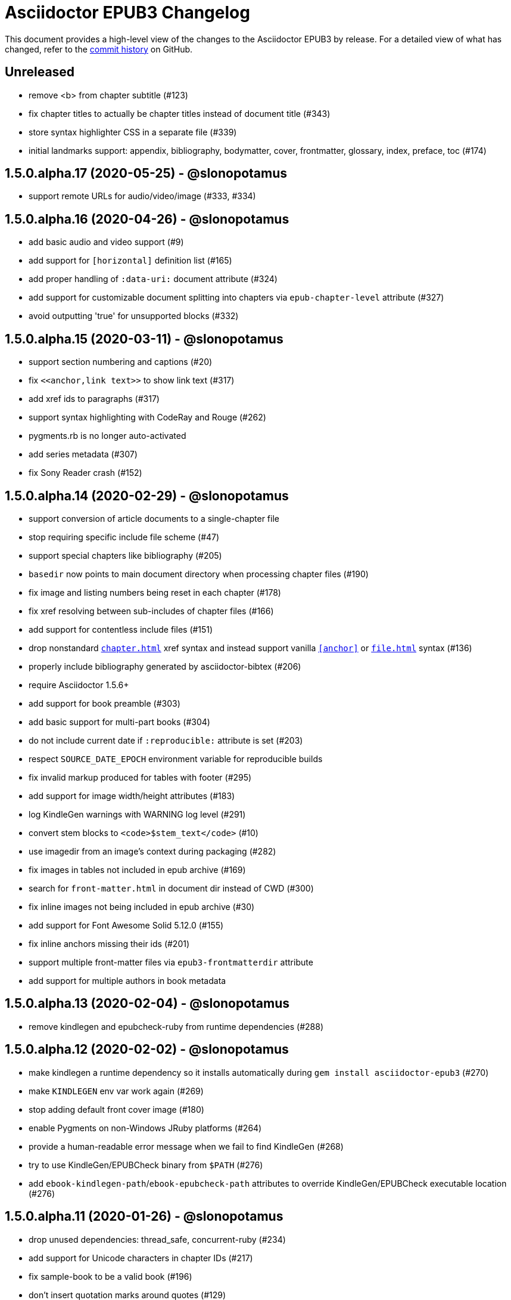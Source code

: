 = {project-name} Changelog
:project-name: Asciidoctor EPUB3
:uri-repo: https://github.com/asciidoctor/asciidoctor-epub3

This document provides a high-level view of the changes to the {project-name} by release.
For a detailed view of what has changed, refer to the {uri-repo}/commits/master[commit history] on GitHub.

== Unreleased

* remove <b> from chapter subtitle (#123)
* fix chapter titles to actually be chapter titles instead of document title (#343)
* store syntax highlighter CSS in a separate file (#339)
* initial landmarks support: appendix, bibliography, bodymatter, cover, frontmatter, glossary, index, preface, toc (#174)

== 1.5.0.alpha.17 (2020-05-25) - @slonopotamus

* support remote URLs for audio/video/image (#333, #334)

== 1.5.0.alpha.16 (2020-04-26) - @slonopotamus

* add basic audio and video support (#9)
* add support for `[horizontal]` definition list (#165)
* add proper handling of `:data-uri:` document attribute (#324)
* add support for customizable document splitting into chapters via `epub-chapter-level` attribute (#327)
* avoid outputting 'true' for unsupported blocks (#332)

== 1.5.0.alpha.15 (2020-03-11) - @slonopotamus

* support section numbering and captions (#20)
* fix `\<<anchor,link text>>` to show link text (#317)
* add xref ids to paragraphs (#317)
* support syntax highlighting with CodeRay and Rouge (#262)
* pygments.rb is no longer auto-activated
* add series metadata (#307)
* fix Sony Reader crash (#152)

== 1.5.0.alpha.14 (2020-02-29) - @slonopotamus

* support conversion of article documents to a single-chapter file
* stop requiring specific include file scheme (#47)
* support special chapters like bibliography (#205)
* `basedir` now points to main document directory when processing chapter files (#190)
* fix image and listing numbers being reset in each chapter (#178)
* fix xref resolving between sub-includes of chapter files (#166)
* add support for contentless include files (#151)
* drop nonstandard `<<chapter#>>` xref syntax and instead support vanilla `<<anchor>>` or `<<file#anchor>>` syntax (#136)
* properly include bibliography generated by asciidoctor-bibtex (#206)
* require Asciidoctor 1.5.6+
* add support for book preamble (#303)
* add basic support for multi-part books (#304)
* do not include current date if `:reproducible:` attribute is set (#203)
* respect `SOURCE_DATE_EPOCH` environment variable for reproducible builds
* fix invalid markup produced for tables with footer (#295)
* add support for image width/height attributes (#183)
* log KindleGen warnings with WARNING log level (#291)
* convert stem blocks to `<code>$stem_text</code>` (#10)
* use imagedir from an image's context during packaging (#282)
* fix images in tables not included in epub archive (#169)
* search for `front-matter.html` in document dir instead of CWD (#300)
* fix inline images not being included in epub archive (#30)
* add support for Font Awesome Solid 5.12.0 (#155)
* fix inline anchors missing their ids (#201)
* support multiple front-matter files via `epub3-frontmatterdir` attribute
* add support for multiple authors in book metadata

== 1.5.0.alpha.13 (2020-02-04) - @slonopotamus

* remove kindlegen and epubcheck-ruby from runtime dependencies (#288)

== 1.5.0.alpha.12 (2020-02-02) - @slonopotamus

* make kindlegen a runtime dependency so it installs automatically during `gem install asciidoctor-epub3` (#270)
* make `KINDLEGEN` env var work again (#269)
* stop adding default front cover image (#180)
* enable Pygments on non-Windows JRuby platforms (#264)
* provide a human-readable error message when we fail to find KindleGen (#268)
* try to use KindleGen/EPUBCheck binary from `$PATH` (#276)
* add `ebook-kindlegen-path`/`ebook-epubcheck-path` attributes to override KindleGen/EPUBCheck executable location (#276)

== 1.5.0.alpha.11 (2020-01-26) - @slonopotamus

* drop unused dependencies: thread_safe, concurrent-ruby (#234)
* add support for Unicode characters in chapter IDs (#217)
* fix sample-book to be a valid book (#196)
* don't insert quotation marks around quotes (#129)
* require at least Asciidoctor 1.5.3 (#245)
* remove Namo Reader font-icon quirk that produced invalid markup (#192)
* fix the (in)famous `undefined method `to_ios'` when given a document that doesn't follow asciidoctor-epub3 rules (#7)
* route messages through the logger (#176)
* update EPUBCheck to 4.2.2.0 (#240)
* handle invalid `revdate` gracefully (#14)
* do not post-process EPUBCHECK env var, but use it as-is (#258)
* disable Pygments on JRuby to prevent hanging (#253)
* fix ENOENT error when trying to run EPUBCheck on JRuby on Windows (#256)
* fix ENOENT error when running kindlegen on JRuby on Windows (#154)
* set up CI for JRuby on Windows (#254)

== 1.5.0.alpha.10 (2020-01-20) - @slonopotamus

* fix deep xrefs between chapters when using Asciidoctor 2 (#210)
* switch from epubcheck to epubcheck-ruby (#224)
* set up a test suite (#11)
* set up rubocop to enforce a consistent code style (#223)
* use GitHub Actions for CI and release process (#218)
* fix JS causing malformed XML that prevented footnotes from being displayed in Calibre (#207)
* fix installing on Windows (#213, #216)
* upgrade pygments.rb to 1.2.1 (#216)
* gepub dependency is no longer locked to 1.0.2 and will use latest 1.0.x version
* fix `-a ebook-validate` not working on Windows (#232)

== 1.5.0.alpha.9 (2019-04-04) - @mojavelinux

* allow converter to be used with Asciidoctor 2 (#185)
* upgrade gepub (and, indirectly, nokogiri) (#177)
* add support for start attribute on ordered list
* don't add end mark to chapter when publication-type is book (#163)
* drop unsupported versions of Ruby from CI matrix

== 1.5.0.alpha.8 (2018-02-20) - @mojavelinux

* include inline images in EPUB3 archive (#5)
* allow chapter to begin with level-1 section title by adding support for negative leveloffset (#107)
* don't transform the chapter title to uppercase (rely on CSS only) (#97)
* set correct mimetype for TTF files (#120)
* implement support for the custom xrefstyle for references within a chapter (#132)
* show correct path of front cover image and the current document when missing (#124)
* retain ID of block image (#141)
* retain ID of example block (#143)
* retain ID of admonition block (#146)
* transfer role specified on block image to output (#145)
* handle nil response from pygments.rb (#156)
* invert the colors for the chapter title (use black on white) (#96)
* darken font on Kindle Paperwhite devices (#67)

== 1.5.0.alpha.7 (2017-04-18) - @mojavelinux

* generate TOC levels in navigation document based on toclevels attribute (#90)
* automatically resolve title of reference between documents (#87)
* fix xref between chapter files (#27)
* don't include byline in chapter header if the value of the publication-type attribute is book (#86)
* don't include avatars if value of publication-type attribute is book (#53)
* make a stronger statement in the README about the dangers of the “Send to Kindle” tool
* add ebook-compress flag to enable huffdic compression in kindlegen
* implement embedded to handle AsciiDoc table cell content (#69)
* go into more depth about how to structure the document in README (#45)
* explain how to adjust section level of chapters if they use level-2 headings
* don't add content image to archive more than once (#76)
* warn when xref cannot be resolved and text is provided (#103)
* built-in avatar location should respect imagesdir (#2)
* change admonition icons (#72) (@PrimaryFeather)
* fix broken refs in bibliography (#19)
* remove text justification hack (#92)
* reset @page for CSS3-capable readers
* detect Calibre, set class attribute on body to calibre-desktop, add page margins
* force preformatted text to wrap in Gitden
* add svg property to front matter only if reference to SVG is detected
* switch from word-wrap to standard overflow-wrap property in stylesheet
* loosen letter spacing in quote attribute context
* adjust font size and margins on Gitden; force margins to be set
* document in README that using vw units causes Aldiko to crash
* drop trailing semi-colon in value of inline style attributes
* use standard format (from core) for warning and error messages
* update terminology in README; use ebook instead of e-book; refer to application as ereader
* allow front-cover-image to be specified using block image macro (#3)
* clean auto-generated file names for chapters (#46)
* register chapter ID in references
* only wrap open block content in div if id or role is defined (@rvolz)
* link to EPUB 3.1 spec from README
* set ebook-format-kf8 attribute when ebook-format is specified as mobi
* document the front-cover-image attribute properly
* update adb-push-book script to honor file extension if specified
* document limitations of applying page-break-* property on Kindle
* document that Asciidoctor is added as creator if creator attribute is not specified (#68)
* group optional gems in the :optional group; remove from gemspec
* upgrade kindlegen gem to 3.0.3
* upgrade Pygments to 1.1.1 and allow JRuby to install it
* document that Pygments bw style is used by default
* honor explicit table width even when autowidth option is set
* use method_defined? instead of respond_to? to check if method is already defined
* fix README typo, strong tag misspelled (@neontapir)
* fix name of bundler gem; add NOKOGIRI_USE_SYSTEM_LIBRARIES to install command
* state in README that the spine document must only have include directives as content

== 1.5.0.alpha.6 (2016-01-05) - @mojavelinux

* disable text-rendering: optimizeLegibility on Kindle devices (#58)
* proxy CSS in KF8 format to work around KDP removing font-related CSS rules
* don't append source when generating mobi file
* disable -webkit-hyphens to prevent Kindle for Mac from crashing (#26)
* don't explicitly enable hyphenation
* disable hyphens in preformatted text
* don't fail if source block is empty
* hide style element in body from Aldiko
* enable Original (Publisher) font option in iBooks client
* preserve heading & monospaced fonts in Kindle Paperwhite/Voyage
* force left justification in listings (fix for Namo)
* fix documentation regarding uuid attribute (@chkal)
* add note that currently images must be placed in a directory called images (@chkal)
* fix file type of avatar image in docs (@chkal)
* document how to install the pre-release gem (#38)
* use built-in font names for mobi7 (#56)
* document the epub3-stylesdir attribute
* prevent ellipsis from being used in inline code
* don't include scoped icon CSS in KF8 format
* remove link color hack for Gitden since its already covered
* override heading and monospace fonts for non-Kindle epub3 readers
* wrap simple dd content in span to allow font to be controlled in iBooks
* enforce use of monospace font for preformatted elements
* upgrade kindlegen
* don't allow UI button to wrap
* remove amzn-mobi from media query in CSS3-only file
* use CSS property word-wrap instead of word-break
* remove charset declaration from CSS
* switch samples to modern AsciiDoc syntax

{uri-repo}/issues?q=milestone%3Av1.5.0.alpha.6[issues resolved] |
{uri-repo}/releases/tag/v1.5.0.alpha.6[git tag]

== 1.5.0.alpha.5 (2015-11-01) - @mojavelinux

* implement -o flag (output file) (#31) (@chloerei)
* implement the converter method for floating_title (#36)
* don't print kindlegen output if -q flag is used (#34)
* CLI now identifies as asciidoctor-epub3 (#32)

{uri-repo}/issues?q=milestone%3Av1.5.0.alpha.5[issues resolved] |
{uri-repo}/releases/tag/v1.5.0.alpha.5[git tag]

== 1.5.0.alpha.4 (2014-11-28) - @mojavelinux

* set ebook-format-epub3 attribute (#16)
* add box drawing symbols to M+ 1mn font
* switch version to 1.5.0.x to align with core

{uri-repo}/issues?q=milestone%3Av1.5.0.alpha.4[issues resolved] |
{uri-repo}/releases/tag/v1.5.0.alpha.4[git tag]

== 1.0.0.alpha.3 (2014-08-17) - @mojavelinux

* don't attempt to chdir to DATA_DIR; use full path; for compatibility with AsciidoctorJ
* fix BOM regexp in JRuby (again)
* switch sample png avatars to jpg
* don't install pygments.rb on JRuby

{uri-repo}/releases/tag/v1.0.0.alpha.4[git tag]

== 1.0.0.alpha.2 (2014-08-15) - @mojavelinux

* upgrade to Asciidoctor 1.5.0
* use new functionality of doctitle method for splitting up doctitle
* don't put units on line-height in stylesheet
* use regexp to match the BOM character (used to fix text justification) in JRuby

{uri-repo}/releases/tag/v1.0.0.alpha.2[git tag]

== 1.0.0.alpha.1 (2014-07-29) - @mojavelinux

* initial pre-release

{uri-repo}/issues?q=milestone%3Av1.0.0.alpha.1[issues resolved] |
{uri-repo}/releases/tag/v1.0.0.alpha.1[git tag]
